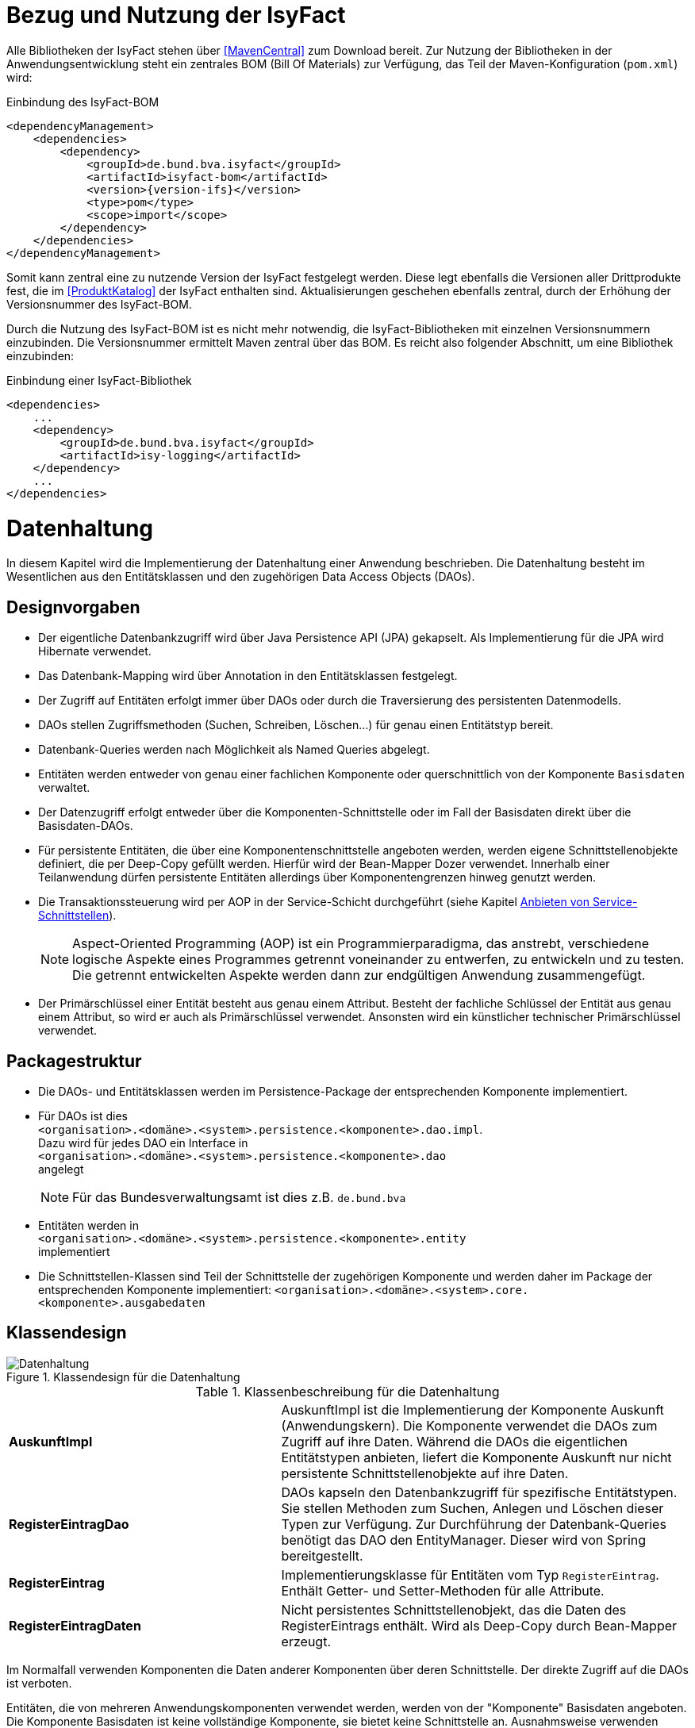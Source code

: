 [[bezug-isyfact]]
= Bezug und Nutzung der IsyFact

Alle Bibliotheken der IsyFact stehen über <<MavenCentral>> zum Download bereit.
Zur Nutzung der Bibliotheken in der Anwendungsentwicklung steht ein zentrales BOM (Bill Of Materials) zur Verfügung, das Teil der Maven-Konfiguration (`pom.xml`) wird:

:desc-listing-if-bom: Einbindung des IsyFact-BOM
[id="listing-if-bom",reftext="{listing-caption} {counter:listings}"]
.{desc-listing-if-bom}
[source,xml,subs="verbatim,attributes"]
----
<dependencyManagement>
    <dependencies>
        <dependency>
            <groupId>de.bund.bva.isyfact</groupId>
            <artifactId>isyfact-bom</artifactId>
            <version>{version-ifs}</version>
            <type>pom</type>
            <scope>import</scope>
        </dependency>
    </dependencies>
</dependencyManagement>
----

Somit kann zentral eine zu nutzende Version der IsyFact festgelegt werden.
Diese legt ebenfalls die Versionen aller Drittprodukte fest, die im <<ProduktKatalog>> der IsyFact enthalten sind.
Aktualisierungen geschehen ebenfalls zentral, durch der Erhöhung der Versionsnummer des IsyFact-BOM.

Durch die Nutzung des IsyFact-BOM ist es nicht mehr notwendig, die IsyFact-Bibliotheken mit einzelnen Versionsnummern einzubinden.
Die Versionsnummer ermittelt Maven zentral über das BOM.
Es reicht also folgender Abschnitt, um eine Bibliothek einzubinden:

:desc-listing-if-bib: Einbindung einer IsyFact-Bibliothek
[id="listing-if-bib",reftext="{listing-caption} {counter:listings}"]
.{desc-listing-if-bib}
[source,xml]
----
<dependencies>
    ...
    <dependency>
        <groupId>de.bund.bva.isyfact</groupId>
        <artifactId>isy-logging</artifactId>
    </dependency>
    ...
</dependencies>
----


[[datenhaltung]]
= Datenhaltung

In diesem Kapitel wird die Implementierung der Datenhaltung einer Anwendung beschrieben.
Die Datenhaltung besteht im Wesentlichen aus den Entitätsklassen und den zugehörigen Data Access Objects (DAOs).

[[designvorgaben]]
== Designvorgaben

* Der eigentliche Datenbankzugriff wird über Java Persistence API (JPA) gekapselt.
Als Implementierung für die JPA wird Hibernate verwendet.
* Das Datenbank-Mapping wird über Annotation in den Entitätsklassen festgelegt.
* Der Zugriff auf Entitäten erfolgt immer über DAOs oder durch die Traversierung des persistenten Datenmodells.
* DAOs stellen Zugriffsmethoden (Suchen, Schreiben, Löschen...) für genau einen Entitätstyp bereit.
* Datenbank-Queries werden nach Möglichkeit als Named Queries abgelegt.
* Entitäten werden entweder von genau einer fachlichen Komponente oder querschnittlich von der Komponente `Basisdaten` verwaltet.
* Der Datenzugriff erfolgt entweder über die Komponenten-Schnittstelle oder im Fall der Basisdaten direkt über die Basisdaten-DAOs.
* Für persistente Entitäten, die über eine Komponentenschnittstelle angeboten werden, werden eigene Schnittstellenobjekte definiert, die
per Deep-Copy gefüllt werden. Hierfür wird der Bean-Mapper Dozer verwendet.
Innerhalb einer Teilanwendung dürfen persistente Entitäten allerdings über Komponentengrenzen hinweg genutzt werden.
* Die Transaktionssteuerung wird per AOP in der Service-Schicht durchgeführt (siehe Kapitel <<anbieten-von-service-schnittstellen>>).
+
NOTE: Aspect-Oriented Programming (AOP) ist ein Programmierparadigma, das anstrebt, verschiedene logische Aspekte eines Programmes getrennt voneinander zu entwerfen, zu
entwickeln und zu testen. Die getrennt entwickelten Aspekte werden dann zur endgültigen Anwendung zusammengefügt.
* Der Primärschlüssel einer Entität besteht aus genau einem Attribut.
Besteht der fachliche Schlüssel der Entität aus genau einem Attribut, so wird er auch als Primärschlüssel verwendet.
Ansonsten wird ein künstlicher technischer Primärschlüssel verwendet.

[[packagestruktur]]
== Packagestruktur

* Die DAOs- und Entitätsklassen werden im Persistence-Package der entsprechenden Komponente implementiert.
* Für DAOs ist dies +
`<organisation>.<domäne>.<system>.persistence.<komponente>.dao.impl`. +
Dazu wird für jedes DAO ein Interface in +
 `<organisation>.<domäne>.<system>.persistence.<komponente>.dao` +
 angelegt
+
NOTE: Für das Bundesverwaltungsamt ist dies z.B. `de.bund.bva`

* Entitäten werden in +
`<organisation>.<domäne>.<system>.persistence.<komponente>.entity` +
implementiert
* Die Schnittstellen-Klassen sind Teil der Schnittstelle der zugehörigen Komponente und werden daher im Package der entsprechenden
Komponente implementiert: `<organisation>.<domäne>.<system>.core.<komponente>.ausgabedaten`

[[klassendesign]]
== Klassendesign

:desc-image-Datenhaltung: Klassendesign für die Datenhaltung
[id="image-Datenhaltung",reftext="{figure-caption} {counter:figures}"]
.{desc-image-Datenhaltung}
image::Datenhaltung.png[align="center"]


:desc-table-Datenhaltung: Klassenbeschreibung für die Datenhaltung
[id="table-Datenhaltung",reftext="{table-caption} {counter:tables}"]
.{desc-table-Datenhaltung}
[cols="2,3"]
|====
|*AuskunftImpl* |AuskunftImpl ist die Implementierung der Komponente Auskunft (Anwendungskern). Die Komponente verwendet die DAOs zum  Zugriff auf ihre Daten.
Während die DAOs die eigentlichen Entitätstypen anbieten, liefert die Komponente Auskunft nur nicht persistente Schnittstellenobjekte auf ihre Daten.
|*RegisterEintragDao* |DAOs kapseln den Datenbankzugriff für spezifische Entitätstypen.
Sie stellen Methoden zum Suchen, Anlegen und Löschen dieser Typen zur Verfügung.
Zur Durchführung der Datenbank-Queries benötigt das DAO den EntityManager.
Dieser wird von Spring bereitgestellt.
|*RegisterEintrag* |Implementierungsklasse für Entitäten vom Typ `RegisterEintrag`. Enthält Getter- und Setter-Methoden für alle Attribute.
|*RegisterEintragDaten* |Nicht persistentes Schnittstellenobjekt, das die Daten des RegisterEintrags enthält.
Wird als Deep-Copy durch Bean-Mapper erzeugt.
|====

Im Normalfall verwenden Komponenten die Daten anderer Komponenten über deren Schnittstelle.
Der direkte Zugriff auf die DAOs ist verboten.

Entitäten, die von mehreren Anwendungskomponenten verwendet werden, werden von der "Komponente" Basisdaten angeboten.
Die Komponente Basisdaten ist keine vollständige Komponente, sie bietet keine Schnittstelle an.
Ausnahmsweise verwenden Komponenten stattdessen direkt die zugehörigen DAOs der Basisdaten.
Dieser Fall ist auch in <<image-Datenhaltung>> dargestellt.
Weitere Details können <<IsyFactReferenzarchitektur>> entnommen werden.

[[realisierung]]
== Realisierung

Zur Realisierung der Datenhaltung müssen folgende Aktivitäten durchgeführt werden.

[[anlegen-des-datenbankschemas]]
=== Anlegen des Datenbankschemas

Das Datenbankschema muss angelegt werden.
Dazu werden die benötigten DDL-Anweisungen, wie im <<DetailkonzeptKomponenteDatenzugriff>> beschrieben, in einem Verzeichnis abgelegt.
Die <<Vorlageanwendung>> enthält diese Anweisungen im Verzeichnis `src/main/skripte/sql/terminfindung`.

Das initiale Datenmodell kann über das Tool hbm2ddl erzeugt werden.
Dieses muss anschließend noch bearbeitet werden.

NOTE: hbm2ddl ist Teil der Hibernate Tools und gehört zum Umfang der Standard-Hibernate Bibliothek.
Nutzungsdokumentation unter:
http://docs.jboss.org/hibernate/core/3.2/reference/en/html/toolsetguide.html%23toolsetguide-s1-5[http://docs.jboss.org/hibernate/core/3.2/reference/en/html/toolsetguide.html#toolsetguide-s1-5]

[[einbinden-der-bibliotheken]]
=== Einbinden der Bibliotheken

Die benötigten Bibliotheken müssen als Abhängigkeiten in die Maven-Konfiguration (`pom.xml`) aufgenommen werden:

:desc-listing-bib-datenhaltung: Einbindung der Bibliotheken für das Anbieten einer Datenhaltung
[id="listing-bib-datenhaltung",reftext="{listing-caption} {counter:listings}"]
.{desc-listing-bib-datenhaltung}
[source,xml]
----
<dependencies>
    ...
    <dependency>
        <groupId>de.bund.bva.isyfact</groupId>
        <artifactId>isy-persistence</artifactId>
    </dependency>
    ...
</dependencies>
----

Eine passende Beispielkonfiguration findet sich in der Maven-Konfiguration der <<Vorlageanwendung>>.

[[implementierung-der-entitätsklassen-und-daos]]
=== Implementierung der Entitätsklassen und DAOs

Die DAOs, Entitäts-Klassen und Schnittstellen-Klassen müssen implementiert werden.
In den Entitätsklassen müssen die Mapping-Informationen für JPA als Annotations eingetragen werden.

Die Named Queries für die DAOs werden in der Konfigurationsdatei `NamedQueries.hbm.xml` (siehe nächstes Kapitel) abgelegt.
Die DAOs verwenden einen Schlüssel zur Identifikation einer Query.
Für jeden Schlüssel wird eine Konstante in einer Konstantenklasse (z.B. `DatenbankKonstanten`) angelegt.

[[anlegen-der-konfigurationsdateien]]
=== Anlegen der Konfigurationsdateien

Die in <<table-DatenhaltungCFG>> genannten Konfigurationsdateien müssen angelegt werden.
Details dazu können <<DetailkonzeptKomponenteDatenzugriff>> entnommen werden.
Entsprechende Beispieldateien finden sich in der <<Vorlageanwendung>>.

:desc-table-DatenhaltungCFG: Konfigurationsdateien für die Datenhaltung
[id="table-DatenhaltungCFG",reftext="{table-caption} {counter:tables}"]
.{desc-table-DatenhaltungCFG}
[cols="3,2,1",options="header"]
|====
|Pfad |Datei |Beschreibung
|`src/main/resources/config` | `jpa.properties` |Konfiguration der Datenbank-Verbindung
|`src/main/resources/spring/persistence` | `dao.xml` |Spring Konfiguration für JPA
|`src/main/resources` | `Named-Queries.hbm.xml` |Named Queries für DAOs
|`src/main/resources/META-INF` | `persistence.xml` |JPA-Konfiguration
|====

[[implementierung-von-schnittstellen-klassen]]
=== Implementierung von Schnittstellen-Klassen

Schnittstellen-Klassen dienen als eine nur Lese-Sicht auf persistente Entitäten.
Dieses wird benötigt, wenn Komponenten persistente Entitäten über ihre Schnittstelle herausgeben, um zu verhindern, dass andere Komponenten diese Daten ändern.

Schnittstellen-Klassen enthalten alle Attribute, die auch ihre persistenten Gegenstücke besitzen.
Zusätzlich besitzen sie Getter-/Settermethoden für alle Attribute.

Die Schnittstellen-Objekte werden per Deep-Copy mittels des Bean-Mappers Dozer erzeugt und dem Aufrufer außerhalb der Teilanwendung zurückgeliefert.
So stehen dem Aufrufer alle Informationen zur Verfügung, es ist ihm aber nicht möglich, Änderungen zu persistieren.
Damit ist die Datenhoheit der Komponente gewahrt.

Im Folgenden ist ein beispielhaftes Mapping zu sehen:

:desc-listing-beanmapper: Beispielhaftes Bean-Mapping
[id="listing-beanmapper",reftext="{listing-caption} {counter:listings}"]
.{desc-listing-beanmapper}
[source,java]
----
/** Dozer Bean-Mapper. */
protected Mapper mapper;
// Entität mappen
RegisterEintragDaten daten = mapper.map(registerEintrag, RegisterEintragDaten.class);
----

[[fachkomponenten-der-anwendung]]
= Fachkomponenten der Anwendung

In diesem Kapitel wird die Realisierung von Fachkomponenten beschrieben.

[[designvorgaben-1]]
== Designvorgaben

* Alle Komponenten definieren ihre Schnittstelle über ein Java-Interface.
Eine Ausnahme bildet die Komponente Basisdaten.
Diese Komponente verwaltet gemeinsam genutzte Daten und bietet keine eigene Schnittstelle an.
Der Zugriff erfolgt hier direkt über die DAOs (siehe Kapitel <<klassendesign>>).
* Komponenten bieten an ihrer Schnittstelle eine Nur-Lese-Sicht auf ihre Daten an.
Für jeden Entitätstyp wird eine nicht-persistente Schnittstellenklasse erstellt.
Das Komponenten Interface wird von einer Java-Klasse implementiert.
Diese Klasse kann die Anwendungsfälle im einfachen Fall direkt implementieren oder an Anwendungsfall-Klassen delegieren.
* Die interne Strukturierung von Komponenten ist nicht im Detail vorgeben.
Für fachliche Komponenten wird eine Basisimplementierung in <<IsyFactReferenzarchitektur>> beschrieben.

[[klassendesign-1]]
== Klassendesign

:desc-image-Fachliche_Komponente:  Klassendesign für Fachkomponenten
[id="image-Fachliche_Komponente",reftext="{figure-caption} {counter:figures}"]
.{desc-image-Fachliche_Komponente}
image::Fachliche_Komponente.png[align="center"]

:desc-table-Datenhaltung1: Klassenbeschreibung für Komponenten Datenhaltung
[id="table-Datenhaltung1",reftext="{table-caption} {counter:tables}"]
.{desc-table-Datenhaltung1}
[cols="2,3"]
|====
|*Auskunft*
a| Interfaces zur Definitionen der Schnittstelle der Komponente "Auskunft". +
Zu beachten ist, dass über die Schnittstelle keine Entitäten der Komponente herausgegeben werden.
Es darf immer nur eine Nur-Lese-Sicht (nicht-persistente Schnittstellen-Objekte) herausgegeben werden. +
Die Umwandlung der internen (`RegisterEintrag`) auf die externe Sicht erfolgt per Bean-Mapper Dozer.
|*AuskunftImpl* |Implementierung der Komponente `Auskunft`. Diese Klasse wird als Spring-Bean konfiguriert.
Weitere benötigte Komponenten (Spring-Beans) werden dieser Komponente per Spring-Dependency-Injection bekannt gemacht.
Alle weiteren Klassen der Komponente, z.B. AWF-Klassen werden in der `AuskunftImpl` "normal" instanziiert, und die benötigten Referenzen übergeben.
|*AwfLeseGesamtBestand* |Beispielklasse zur Implementierung eines Anwendungsfalls.
Diese Klassen werden explizit instanziiert, also nicht als Spring-Bean konfiguriert.
Falls ein Anwendungsfall weitere Komponenten (Konfiguration, Regelwerk) etc. benötigt, werden diese durch die instanziierende Impl-Klasse übergeben.
|*RegisterEintrag* |Persistente Entität für Register-Einträge.
|*RegisterEintragDaten* |Nur-Lese-Sicht auf Register-Einträge (siehe Kapitel <<implementierung-von-schnittstellen-klassen>>).
|====

[[package-struktur]]
== Package-Struktur

* Die Realisierung der Komponenten-Schnittstelle erfolgt im Package +
  `<organisation>.<domäne>.<system>.core.<komponente>`
+
NOTE: Für das Bundesverwaltungsamt ist dies z.B. `de.bund.bva`
+
* Die Realisierung der Komponenten-Implementierung erfolgt im Package +
  `<organisation>.<domäne>.<system>.core.<komponente>.impl.*`
* Die nicht-persistenten Schnittstellen-Klassen werden im Package +
  `<organisation>.<domäne>.<system>.core.<komponente>.ausgabedaten.*` +
  implementiert.

[[realisierung-1]]
== Realisierung

* Die Implementierungsklassen und Interfaces der Komponente werden implementiert.
* Die Komponente wird als Spring-Bean in der Spring-Konfiguration `src/main/resources/resources/spring/komponenten.xml` konfiguriert.
* Je nach Bedarf wird die Komponente anderen Komponenten per Dependency-Injection bekannt gemacht.

[[anwendungsnutzung]]
= Anwendungsnutzung

In diesem Kapitel wird die Realisierung von verschiedenen, technischen Zugangswegen zum Anwendungskern beschrieben, mit Ausnahme des GUI-Zugangs.
Das Thema umfasst das Anbieten von internen Service-Schnittstellen per HttpInvoker, das Nutzen derselben und die Nutzung des Anwendungskerns im
Rahmen der Batch-Verarbeitung.

:desc-image-RAIT:  Referenzarchitektur eines IT-Systems
[id="image-RAIT",reftext="{figure-caption} {counter:figures}"]
.{desc-image-RAIT}
image::RAIT.png[align="center"]

[[anbieten-von-service-schnittstellen]]
== Anbieten von Service-Schnittstellen

Dieser Abschnitt beschreibt die Realisierung von HttpInvoker-Schnittstellen (siehe <<Spring>>).
HttpInvoker-Schnittstellen sind interne Service-Schnittstellen, die innerhalb der Anwendungslandschaft durch andere Anwendungen genutzt werden dürfen.
Extern verfügbare Services sind durch WebService-Schnittstellen anzubieten, über einen ServiceGateway.

[[designvorgaben-2]]
=== Designvorgaben

* Interne Services werden per Spring-HttpInvoker angeboten.
* Es werden keine Komponenten des Anwendungskern extern verfügbar gemacht: Es wird stets eine eigene Service-Schicht implementiert.
Dazu gehört auch die Definition einer Service-Schnittstelle als Java-Interface (RemoteBean).
* Jede Service-Methode erhält einen zusätzlichen Parameter `AufrufKontext`. Im Aufrufkontext werden Informationen zum Aufrufer
(Name, Behördenkennzeichen, Rollen…) übermittelt.
Die Implementierungen verschiedener Aufrufkontext-Transportobjekte sind in der Bibliothek "isy-serviceapi-sst" enthalten.
* Die Implementierung der Service-Schnittstelle wird in eine Exception-Fassade und die eigentliche Service-Implementierung aufgeteilt.
* In der Service-Schnittstelle werden nur Transport-Exceptions und Transportobjekte verwendet.
Die Umwandlung der internen Exceptions und Entitäten auf Transport-Exceptions und -Objekte erfolgt in der Service-Schicht.
* Listen von Objekten in Ein- und Ausgabeparametern werden als Arrays übertragen.
Andere `Collection`-Typen sind nicht erlaubt.
* Beim Kompilieren der Schnittstellenprojekte muss auf die Java-Version geachtet werden.
Die Java-Version darf nicht neuer sein, als diejenige des Nutzers.
Ggf.
muss die Schnittstelle auf eine ältere Version kompiliert werden.

[[package-struktur-1]]
=== Package-Struktur

* Schnittstellen werden versioniert.
Die Versionsnummer wird dreistellig im Package-Namen der Serviceschnittstelle angegeben.
Beispiel: Die Version 1.0.0 der Schnittstelle der Komponente Meldung der Anwendung Vorlage-Register, wird in den folgenden
Packages implementiert: +
`de.bund.bva.cd.registercd.service.httpinvoker.v1_0_0.*`
* Interfaces, Transport-Exceptions und Transportobjekte werden im Package +
`<organisation>.<domäne>.<system>.service.httpinvoker.vX_Y_Z` +
implementiert
+
NOTE: Das sind genau die Inhalte, die im eigenen Projekt `<system>-httpinvoker-sst` implementiert werden.
+
* Die Implementierung der Service-Schnittstelle erfolgt im Package +
  `<organisation>.<domäne>.<system>.service.httpinvoker.vX_Y_Z.impl`.

[[klassendesign-2]]
=== Klassendesign

:desc-image-KDServiceSS: Klassendesign für HttpInvoker-Service-Schnittstellen
[id="image-KDServiceSS",reftext="{figure-caption} {counter:figures}"]
.{desc-image-KDServiceSS}
image::KDServiceSS.png[align="center"]

:desc-table-KDServiceSS: Klassenbeschreibung für Service-Schnittstellen
[id="table-KDServiceSS",reftext="{table-caption} {counter:tables}"]
.{desc-table-KDServiceSS}
[cols="1,2"]
|====
|*AuskunftRemoteBean* a|
Externes Interface für den Zugriff auf die Auskunft-Komponente per HttpInvoker.
Bei Nutzung einer Service-Schnittstelle generiert Spring auf Basis dieses Interfaces einen Proxy für den Remote-Zugriff. +
Die Methoden dieser Komponente verwenden ausschließlich Transportobjekte und -Exceptions. +
Die Überwachung der Service-Aufrufe (siehe Kapitel <<überwachung>>) wird als Aspekt der RemoteBean konfiguriert.
|*AuskunftToException* |Transport-Exception der Auskunft.
Jede Komponente darf ausschließlich Transport-Exceptions an ihrer Service-Schnittstelle werfen.
Details sind in <<KonzeptFehlerbehandlung>> nachzulesen.
|*AufrufKontextTo* |`AufrufKontext` der Service-Utilities mit den Informationen zum Aufrufer (Name, Passwort, Rollen…).
|*RegisterEintragTo* |Transportobjekt für Register-Eintrag-Entitäten.
|*AuskunftExceptionFassade* a|
Die Klasse `AuskunftExceptionFassade` implementiert das `AuskunftRemoteBean`-Interface.
Die Exception-Fassade erhält damit alle Aufrufe der Auskunft-Service-Schnittstelle.
Diese werden an die Auskunft-Service-Implementierung (`AuskunftServiceImpl`) delegiert.
Die Aufgabe der Exception-Fassaden ist das Exception-Handling und -Mapping durchzuführen. +
Wichtig ist, einen Catch-Throwable-Block um den Aufruf der `AuskunftService`-Implementierung zu machen, um sicherzustellen, dass alle auftretenden Fehler gefangen werden.
Die Implementierung der Fehlerbehandlung wird im Detail in <<KonzeptFehlerbehandlung>> beschrieben. +
In der Exception-Fassade muss die Correlation-ID aus dem AufrufKontext in den Logging-Kontext gesetzt werden (siehe Kapitel <<logging>>).
|*AuskunftService* |Internes Interface für den Auskunft-Service.
Diese Schnittstelle verwendet Transportobjekte aber noch die internen Exceptions.
Diese werden erst von der Exception-Fassade auf die eigentlichen Exceptions der AuskunftRemoteBean umgewandelt.
|*AuskunftServiceImpl* a|
Implementierung des `AuskunftService`.
In Service-Implementierung müssen die folgenden Aktivitäten durchgeführt werden:

* Berechtigungsprüfung
* Mappen der eingehenden Daten
* Aufrufen des Anwendungskerns (Auskunft)
* Mappen der ausgehenden Daten

Das Mappen der Daten wird mit Dozer durchgeführt.

NOTE: Dozer: Generischer Java-Bean zu Java-Bean Mapper (http://dozer.sourceforge.net)

Dies geschieht automatisiert, ohne dass man Mapping-Informationen hinterlegen muss.
Grund hierfür ist die strukturelle Gleichheit der Objekte des Anwendungskerns und der Service-Schicht.
Dadurch ist Dozer in der Lage diese Objekte generisch zu übersetzen.

In den Service-Implementierungen wird außerdem die Transaktionssteuerung durchgeführt.
Diese wird per Spring-AOP über Annotations konfiguriert (siehe Kapitel <<datenhaltung>>).
|====

[[realisierung-2]]
=== Realisierung

Zur Realisierung einer Service-Schnittstelle müssen einige Aktivitäten ausgeführt werden.
Diese werden im Folgenden beschrieben.

[[anlegen-des-schnittstellen-projekts]]
==== Anlegen des Schnittstellen Projekts

Das neue Projekt `<system>-httpinvoker-sst` muss angelegt werden.
Dazu wird eine neue `pom.xml` angelegt.
Wichtig ist, dass darin die Compiler-Version so festgelegt wird, wie es im Dokument <<ProduktKatalog>> vorgegeben ist.

Das Projekt muss ein Jar erzeugen, das von anderen Systemen zur Nutzung der Service-Schnittstelle benötigt wird.
In der Pom-Datei muss konfiguriert werden, dass das Jar in das Verzeichnis `repository-deploy` (Deployment-Repository) deployt wird.
Ein Beispiel dafür findet sich in <<Vorlageanwendung>>.

Das Schnittstellen-Projekt erhält dieselbe Group-ID wie das eigentliche Anwendungsprojekt.
Die Artifact-ID ist `<system>-httpinvoker-sst`.

[[realisierung-der-externen-service-schnittstelle]]
==== Realisierung der „externen“ Service-Schnittstelle

Das RemoteBean-Interface, die Transportobjekte und -Exceptions müssen im Schnittstellen-Projekt angelegt werden.

[[realisierung-der-service-implementierung]]
==== Realisierung der Service-Implementierung

Im Projekt der eigentlichen Anwendung müssen die Exception-Fassade, das Service-Interface (z.B. `AuskunftService`) und die Implementierung dieses Interfaces angelegt werden.

Im Rahmen der Implementierung muss ggf.
das Dozer-Mapping für die Transformation der Transport- auf die Entitätsobjekte angelegt werden.
Dozer wird als Spring-Bean in der Datei `src/main/resources/resources/spring/querschnitt.xml` konfiguriert.
Dabei werden die zuvor angelegten Mapping-Dateien in Dozer konfiguriert.

In derselben Konfigurationsdatei werden die Exception-Fassade und die Service-Implementierung als Spring-Beans konfiguriert.
Die Exception-Fassade erhält eine Referenz auf die Service-Implementierung per Dependency-Injection.
Genauso erhält die Service-Implementierung eine Referenz auf Dozer per Dependency-Injection.

In der Datei `src/main/resources/resources/spring/remoting-servlet.xml` wird die HttpInvoker-Konfiguration der Service-Schnittstelle durchgeführt.
Dazu werden das Remote-Bean-Interface und die zugehörige Implementierung in Form der Exception-Fassade konfiguriert.

In der Datei `src/main/webapp/WEB-INF/web.xml` muss das Dispatcher-Servlet (`org.springframework.web.servlet.DispatcherServlet`) eingebunden werden.
Als Parameter wird die zuvor angelegte Konfiguration "remoting-servlet.xml" übergeben.

Für jede Service-Schnittstelle wird ein Servlet-Mapping auf dieses Servlet konfiguriert.

Vor der Exception-Fassade wird mit Hilfe der Annotation `@StelltLoggingKontextBereit` die mit dem Aufrufkontext mitkommende Correlation-Id für das Logging registriert.

An den Methoden der Service-Implementierung werden die Annotationen `@StelltAufrufKontextBereit` und `@Gesichert` gemäß <<NutzungsvorgabenSicherheit>> verwendet, um den Zugriff auf
die Service-Methode zu autorisieren.

Beispiele dafür finden sich in <<Vorlageanwendung>>.

[[konfigurieren-der-service-schnittstelle]]
==== Konfigurieren der Service-Schnittstelle

Die angebotenen RemoteBeans (Service-Interfaces) werden in der Spring-Konfiguration `/src/main/resources/resources/spring/remoting-servlet.xml` eingetragen.
Der HttpInvoker-Service wird hier als Spring-Bean konfiguriert.
Der Bean-Name ist für die URL, unter welcher der Service erreichbar sein wird, wichtig.

In die `web.xml` der Anwendung muss ein Servlet-Mapping für die URL des Services festgelegt werden.
Alle Mappings zeigen dabei auf dasselbe HttpInvoker-Dispatcher-Servlet.
Dieses delegiert den Aufruf dann an die zuvor konfigurierte Spring-Bean.
Das Dispatching erfolgt an Hand der URL bzw.
des Bean-Namens.

[[einbinden-der-benötigten-bibliotheken]]
==== Einbinden der benötigten Bibliotheken

[[bibliotheken-für-das-service-schnittstellen-projekt]]
===== Bibliotheken für das Service-Schnittstellen-Projekt

Das Projekt der Service-Schnittstelle benötigt die in <<listing-bib-sst>> aufgelisteten Bibliotheken:

:desc-listing-bib-sst: Einbindung der Bibliotheken für das Service-Schnittstellen-Projekt
[id="listing-bib-sst",reftext="{listing-caption} {counter:listings}"]
.{desc-listing-bib-sst}
[source,xml]
----
<dependencies>
    ...
    <dependency>
        <groupId>de.bund.bva.isyfact</groupId>
        <artifactId>isy-exception-sst</artifactId>
    </dependency>
    <dependency>
        <groupId>de.bund.bva.isyfact</groupId>
        <artifactId>isy-serviceapi-sst</artifactId>
    </dependency>
    ...
</dependencies>
----

[[bibliotheken-für-die-implementierung-der-service-schnittstelle]]
===== Bibliotheken für die Implementierung der Service-Schnittstelle

In die Build-Konfiguration des Hauptprojekts des Anwendungssystems müssen folgende Bibliotheken aufgenommen werden:

:desc-listing-bib-sst-core: Einbindung der Bibliotheken für das Anbieten von Service-Schnittstellen
[id="listing-bib-sst-core",reftext="{listing-caption} {counter:listings}"]
.{desc-listing-bib-sst-core}
[source,xml]
----
<dependencies>
    ...
    <dependency>
        <groupId>{organisation}.{domäne}.{system}</groupId>
        <artifactId>{systemname}-httpinvoker-sst</artifactId>
    </dependency>
    <dependency>
        <groupId>de.bund.bva.isyfact</groupId>
        <artifactId>isy-exception-core</artifactId>
    </dependency>
    <dependency>
        <groupId>de.bund.bva.isyfact</groupId>
        <artifactId>isy-serviceapi-core</artifactId>
    </dependency>
    <dependency>
        <groupId>org.springframework</groupId>
        <artifactId>spring-web</artifactId>
    </dependency>
    <dependency>
        <groupId>org.springframework</groupId>
        <artifactId>spring-webmvc</artifactId>
    </dependency>
    <dependency>
        <groupId>org.springframework</groupId>
        <artifactId>spring-aop</artifactId>
    </dependency>
    <dependency>
        <groupId>org.springframework</groupId>
        <artifactId>spring-aspects</artifactId>
    </dependency>
    <dependency>
        <groupId>net.sf.dozer</groupId>
        <artifactId>dozer</artifactId>
    </dependency>
    ...
</dependencies>
----

[NOTE]
====
`{systemname}-httpinvoker-sst` fügt das Schnittstellen-Projekt als Abhängigkeit hinzu.
====

[[nutzen-von-service-schnittstellen]]
== Nutzen von Service-Schnittstellen

Dieser Abschnitt beschreibt, wie Service-Schnittstellen genutzt, d.h. aufgerufen werden können.

[[designvorgaben-3]]
=== Designvorgaben

Die genutzte Schnittstelle soll vom eigenen Anwendungskern entkoppelt werden.
D.h. im eigenen Anwendungskern werden keine Exceptions oder Transportobjekte der genutzten Schnittstelle verwendet.
Dazu wird ein Wrapper um die Schnittstelle implementiert.

[[klassendesign-3]]
=== Klassendesign

:desc-image-implClntAd: Beispiel für die Implementierung eines Client-Adapters
[id="image-implClntAd",reftext="{figure-caption} {counter:figures}"]
.{desc-image-implClntAd}
image::implClntAd.png[align="center"]

Zum Zugriff auf den Service wird im Normalfall ein Adapter im Client implementiert (`AuskunftAdapter`). Dieser Adapter entkoppelt den Anwendungskern des Clients vom Service.

Im Adapter wird im Wesentlichen eine Wrapper-Klasse (`AuskunftWrapper`) implementiert.
Diese führt das Mapping der Exceptions und der Daten durch.
Der Adapter implementiert im Beispiel ein eigenes `Auskunft`-Interface für die Nutzung durch die Client-Anwendung.

Für die Remote Zugriffe wird der `HttpInvokerProxy` benutzt.
Dieser wird automatisch von Spring erzeugt.
Er bietet das RemoteBean-Interface auf Client-Seite an und sorgt dafür, dass Aufrufe per HttpInvoker an den Service weitergereicht werden.

[[realisierung-3]]
=== Realisierung

[[einbinden-der-schnittstellen-bibliothek]]
==== Einbinden der Schnittstellen-Bibliothek

Zur Realisierung wird die Bibliothek mit der zu nutzenden Service-Schnittstelle benötigt.
Dieses befindet sich im Deployment-Repository der zu nutzenden Anwendung.
Das Jar wird in das eigene Projekt-Repository kopiert und via Maven eingebunden.

Zusätzlich müssen die HttpInvoker-Bibliotheken von Spring eingebunden werden.
Eine vollständige Liste zeigt <<listing-bib-sst-nutzung>>.

:desc-listing-bib-sst-nutzung: Einbindung der Bibliotheken zur Nutzung von Service-Schnittstellen
[id="listing-bib-sst-nutzung",reftext="{listing-caption} {counter:listings}"]
.{desc-listing-bib-sst-nutzung}
[source,xml]
----
<dependencies>
    ...
    <dependency>
        <groupId>{organisation}.{domäne}.{system}</groupId>
        <artifactId>{systemname}-httpinvoker-sst</artifactId>
    </dependency>
    <dependency>
        <groupId>de.bund.bva.isyfact</groupId>
        <artifactId>isy-serviceapi-core</artifactId>
    </dependency>
    <dependency>
        <groupId>org.springframework</groupId>
        <artifactId>spring-web</artifactId>
    </dependency>
    <dependency>
        <groupId>org.springframework</groupId>
        <artifactId>spring-aop</artifactId>
    </dependency>
    <dependency>
        <groupId>org.springframework</groupId>
        <artifactId>spring-aspects</artifactId>
    </dependency>
    ...
</dependencies>
----

[NOTE]
====
`{systemname}-httpinvoker-sst` fügt das Schnittstellen-Projekt der zu nutzenden Schnittstelle als Abhängigkeit hinzu.
====

[[durchführen-der-konfiguration]]
==== Durchführen der Konfiguration

Spring erzeugt anhand des Service-Interfaces HttpInvoker-Proxies, die den eigentlichen HttpInvoker-Aufruf durchführen.
Diese Proxies werden als Spring-Bean konfiguriert:

:desc-listing-proxconf: Proxy-Konfiguration
[id="listing-proxconf",reftext="{listing-caption} {counter:listings}"]
.{desc-listing-proxconf}
[source,xml]
----
<bean id="xxxRemoteBean"
class="org.springframework.remoting.httpinvoker.HttpInvokerProxyFactoryBean">
<property name="serviceUrl" value="${service.xxx.url}"/>
<property name="serviceInterface" value="<organisation>.<domäne>.<system>.….xxxRemoteBean"/>
</bean>
----

Auf der Bean können alle Methoden des Interfaces `serviceInterface` aufgerufen werden, der Aufruf erfolgt dann automatisch
per HttpInvoker gegen das in `serviceUrl` konfigurierte Ziel-System.

NOTE: Die URL wird als betriebliche Konfiguration in eine Property-Datei ausgelagert und durch den PropertyPlacerHolder von Spring ersetzt.

[[erweiterung-um-die-aufrufwiederholung-mittels-service-utilities]]
==== Erweiterung um die Aufrufwiederholung mittels Service Utilities

Die in diesem Kapitel aufgeführte Konfiguration eines aufzurufenden Dienstes kann durch die Verwendung einer Aufruf-Wiederholungsimplementierung
erweitert werden, so dass Aufrufe bei Timeouts wiederholt werden.
Dies ist nur notwendig, sofern eine Aufrufwiederholung eine Anforderung an die Anwendung ist.
Für die Aufruf-Wiederholung ist lediglich die Spring-Konfiguration des Proxies anzupassen:

:desc-listing-KDmSAWied: Konfiguration der Service-API mit Aufruf-Wiederholungen
[id="listing-KDmSAWied",reftext="{listing-caption} {counter:listings}"]
.{desc-listing-KDmSAWied}
[source,xml]
----
<bean id="xxxRemoteBean" class="org.springframework.remoting.httpinvoker.HttpInvokerProxyFactoryBean">
<property name="serviceInterface" value="<organisation>.<domäne>.<system>.….xxxRemoteBean" />
<property name="serviceUrl" value="${service.xxx.url}" />

<property name="httpInvokerRequestExecutor" ref="xxxRequestExecutor"/>
</bean>
<bean id="xxxRequestExecutor"
class="de.bund.bva.pliscommon.serviceapi.core.httpinvoker.TimeoutWiederholungHttpInvokerRequestExecutor">
<property name="anzahlWiederholungen" value="${xxx.service.wiederholungen}" />
<property name="timeout" value="$xxx.service.timeout}" />
</bean>
----

Auf der Bean (`xxxRequestExecutor`) sind die `anzahlWiederholungen` und der `timeout` konfiguriert.
Dieser `RequestExecutor` erweitert den Standard-`RequestExecutor` von Spring um die Möglichkeit Timeouts zu definieren und eine
konfigurierte Anzahl an Aufruf-Wiederholungen durchzuführen.
Dieser `RequestExecutor` ist der Spring-HttpInvokerProxyFactoryBean bekannt zu machen.
// Alle Unterschiede zur Konfiguration ohne die Verwendung der Service-API für Aufruf-Wiederholungen und Timeouts sind fett markiert im Code-Beispiel.

[[implementierung-des-wrappers]]
==== Implementierung des Wrappers

Zur Entkopplung des eigenen Anwendungskerns von der Schnittstelle wird ein Wrapper für die Schnittstelle implementiert.
Der Wrapper führt das Mapping der internen Datenobjekte auf die Transportobjekte durch.
Dieses kann bei Bedarf mit Dozer gemacht werden.

Zusätzlich führt der Wrapper das Exception-Handling durch.
Der Wrapper kann auftretende Exceptions in eigene Exceptions umwandeln (Exception-Chaining) oder explizit behandeln.

[[batch-verarbeitung]]
== Batch-Verarbeitung

In diesem Kapitel wird die Implementierung von Batches zu einer Anwendung beschrieben.

[[designvorgaben-4]]
=== Designvorgaben

* Die Batch-Verarbeitung verwendet den Anwendungskern der zugehörigen Anwendung.
Der Anwendungskern ist Teil des Batch-Deployments, d.h. der Code ist sowohl Teil der Server-Anwendung als auch der Batch-Anwendung in Bezug auf Deploymenteinheiten.
* Zur Realisierung der Batchlogik wird eine Batch-Ausführungs-Bean implementiert.
* Falls für die Verarbeitung im Batch eigene Fachlogik benötigt wird, ist diese trotzdem den entsprechenden Anwendungskomponenten der zugehörigen Fachanwendung hinzuzufügen.
* Im Rahmen der Initialisierung hat die Ausführungs-Bean unter anderem die Aufgabe, die Konsistenz und Korrektheit der Eingabedaten zu prüfen.
* Falls die zu verarbeitenden Sätze eines Batches das Ergebnis einer Datenbank-Query sind, ist in der Initialisierung die Query über eine Anwendungskomponente der zugehörigen Fachanwendung abzusetzen.
Diese Query soll die (fachlichen) Schlüssel von Entitäten, nicht Entitäten selbst auslesen.
* Die Batches sind möglichst robust zu konstruieren: Falls auf ein fachliches Problem in der Ausführungs-Bean reagiert werden kann, sollte dies getan werden.
* Batches erzeugen ein Ausführungsprotokoll.
Der Batchrahmen, die Steuerungsimplementierung, die jeden Batch und dessen Arbeitsschritte steuert, stellt die notwendige Implementierung bereit.
Die Ausführungs-Bean übermittelt dem Batchrahmen Status-Informationen für das Protokoll.
* Batches verwenden einen (konfigurierten) technischen Benutzer, um sich vor Start der fachlichen Verarbeitung am Access-Manager des Anwendungssystems oder der Anwendungslandschaft zu authentifizieren.
* Alle Batches zu einer Anwendung werden als eigenständige Deployment-Einheit ausgeliefert.

[[klassendesign-4]]
=== Klassendesign

:desc-image-KDBatch: Klassendesign eines Batches
[id="image-KDBatch",reftext="{figure-caption} {counter:figures}"]
.{desc-image-KDBatch}
image::KDBatch.png[align="center",width=80%,pdfwidth=80%]

<<image-KDBatch>> zeigt eine beispielhafte Implementierung eines Batches, der die Komponenten `Auskunft` und `Basisdaten` verwendet.

Im Normalfall erhält die Batch-Bean (`AuskunftBatch`) eine Referenz auf die Komponenten des Anwendungskerns per Spring-Dependency.
Für die Komponente Basisdaten erfolgt der Zugriff wie immer mittels statischer Aufrufe der DAOs.

Der Batchrahmen definiert das Interface `BatchAusfuehrungsBean`. Dieses dient der Steuerung des Batches durch den Batchrahmen.
Es muss von der Batch-Ausführungs-Bean implementiert werden.
Der Batchrahmen sorgt auch für die Initialisierung und Ausführung des Batches.

Der Batchrahmen übernimmt die Transaktionssteuerung.
Die Transaktionssteuerung im Batch sieht vor, mehrere Arbeitsschritte in einer Transaktion abzuwickeln.
Die Größe der Transaktion (Commit-Rate) wird über den Batchrahmen konfiguriert.

[[realisierung-4]]
=== Realisierung

[[einbinden-der-bibliothek]]
==== Einbinden der Bibliothek

Zur Realisierung von Batches muss die in <<listing-bib-batch>> aufgelistete Bibliothek eingebunden werden.

:desc-listing-bib-batch: Einbindung der Bibliotheken zur Realisierung von Batches
[id="listing-bib-batch",reftext="{listing-caption} {counter:listings}"]
.{desc-listing-bib-batch}
[source,xml]
----
<dependencies>
    ...
    <dependency>
        <groupId>de.bund.bva.isyfact</groupId>
        <artifactId>isy-batchrahmen</artifactId>
    </dependency>
    ...
</dependencies>
----

[[implementierung-der-batch-logik]]
==== Implementierung der Batch-Logik

Die Batch-Logik wird implementiert, in dem eine Batch-Bean im Package `<organisation>.<domäne>.<anwendung>.batch` implementiert wird.
Für die Realisierung ist es notwendig, dass die Batch-Bean das Interface `BatchAusfuehrungsBean` aus der Bibliothek `isy-batchrahmen` implementiert.

Der Batchrahmen ruft als erstes die Methode `initialisieren` auf.
Dabei werden alle zur Initialisierung benötigten Informationen übergeben.
Details dazu werden im JavaDoc der Methode beschrieben.

Der Parameter `BatchErgebnisProtokoll` enthält eine Referenz auf ein Protokollobjekt, welches der Batch verwendet, um Protokoll-Meldungen und Statistiken an den Batchrahmen zu übergeben.

[[konfiguration-des-batches-und-batchrahmens]]
==== Konfiguration des Batches und Batchrahmens

Für jeden Batch muss eine Property-Datei in `/src/main/resources/resources/batch` angelegt werden.
In dieser statischen Konfiguration werden unter anderem die Batch-ID und die Transaktionssteuerung konfiguriert.
Eine Beschreibung der Parameter ist in <<DetailkonzeptKomponenteBatch>> enthalten.

Die betriebliche Konfiguration des Batches ist identisch zu derjenigen der zugehörigen Anwendung.
Auch Parameter, die nur für den Batch benötigt werden, werden in die betriebliche Konfiguration der Fachanwendung aufgenommen.

[[spring-konfiguration-anlegen]]
==== Spring-Konfiguration anlegen

Für den Batchrahmen werden die in <<table-KonfBatchRahmen>> aufgelisteten Konfigurationsdateien benötigt.

:desc-table-KonfBatchRahmen: Spring Konfiguration für den Batchrahmen
[id="table-KonfBatchRahmen",reftext="{table-caption} {counter:tables}"]
.{desc-table-KonfBatchRahmen}
[cols="2m,1m,3",options="header"]
|====
|Pfad |Datei |Beschreibung
|src/main/resources/resources/batch/rahmen |Batchrahmen.xml |Hier werden die Spring-Beans des Batchrahmens definiert.
Zusätzlich muss für jeden existierenden Batch die Ausführungs-Bean als Spring-Bean definiert werden.
|====

Der Batch verwendet den Anwendungskern der eigentlichen Anwendung.
Dafür wird eine Spring-Konfiguration benötigt.
Als Basis können die Spring-Konfigurationen der Anwendung verwendet werden.
Diese werden anschließend wie in <<table-KonfBatchAWK>> beschrieben angepasst:


:desc-table-KonfBatchAWK: Spring Konfiguration für den Anwendungskern für Batches
[id="table-KonfBatchAWK",reftext="{table-caption} {counter:tables}"]
.{desc-table-KonfBatchAWK}
[cols="2,2,5",options="header"]
|====
|Pfad  |Datei    |Beschreibung
.4+|`src/main/resources/resources/batch/register`  |`jpa.xml`  |In der Bean `EntityManagerFactory` muss der
Parameter `PersistenceUnitName` so umkonfiguriert werden, dass die `PersitenceUnit` für den Batch (siehe `persistence.xml`) verwendet wird.
|`komponenten.xml`  |Bei der Bean `AufrufKontext` muss der Scope `request` entfernt werden. Alternativ
dazu kann über die Klasse `SimpleRequestContextAttributes` aus isy-util auch der Request-Kontext für den Batch nachgebildet werden.
|`querschnitt.xml`  |Die Beans für die JMX-Überwachungs­schnittstelle werden entfernt.

Die Timer für Watchdog und Systemprüfung werden entfernt.
 |`hibernate.cfg.xml`  |Die Klassen BatchStatus und BatchKon­figurationsparameter werden über
`<mapping resource="resources/plis-batchrahmen/hibernate/hibernate-mapping.xml"/>` eingebunden.
|`src/main/resources/META-INF` |`persistence.xml` |Hier muss die spezielle Hibernatekonfiguration (`hibernate.cfg.xml`) als neue Persistence-Unit eingetragen werden.
|====

Bei geeigneter Aufteilung der Spring-Konfiguration kann auch die Konfiguration der Anwendung direkt verwendet werden.
Dazu müssen Timertasks und JMX-Beans in eigene Spring-Konfigurationen ausgliedert werden.

[[konfiguration-des-batch-deployments]]
==== Konfiguration des Batch-Deployments

Für das Deployment des Batches wird ein neues Maven-Projekt `<system>-batch` angelegt.
Dieses hat die Aufgabe das Deployment-Paket für den Batch zusammenzustellen.

Dazu wird eine neue pom.xml angelegt, die als Ziel-Typ ein Jar mit allen Dateien des Batches erzeugt.
Zusätzlich können in diesem Projekt Shell-Skripte und ähnliches für den Batch abgelegt werden.
Ein Beispiel ist in <<Vorlageanwendung>> enthalten.

Das Batch-Projekt enthält keinen Java-Code.
Die Batch-Beans liegen im normalen Anwendungsprojekt.

[[querschnitt]]
= Querschnitt

In diesem Kapitel wird die Umsetzung querschnittlicher Aspekte beschrieben.

[[logging]]
== Logging

In diesem Abschnitt wird beschrieben, wie das Logging umzusetzen und zu konfigurieren ist.

[[designvorgaben-5]]
=== Designvorgaben

* Für Logging wird Logback verwendet.
* Es wird ein Debug-, Info- und ein Error-Log geführt.
Die Zuordnung der Log-Levels auf diese Log-Arten wird in <<KonzeptLogging>> definiert.
Ebenso welche Informationen mit welchem Log-Level ausgeben werden sollen.
* Für das Logging wird das im Rahmen der IsyFact erstellte Single-Line-Layout verwendet.
* In jeder Log-Meldung ist eine Correlation-ID mitzuloggen.
Diese identifiziert den Aufruf über die Anwendungslandschaft hinweg.
* Log-Konfigurationen müssen zur Laufzeit änderbar sein.

[[realisierung-5]]
=== Realisierung

[[implementierung-von-log-ausgaben]]
==== Implementierung von Log-Ausgaben

Log-Ausgaben können an beliebigen Stellen im Code erzeugt werden.
Dazu wird in jeder Klasse ein eigener Logger erzeugt:

[source,java]
----
public static final Logger _LOG_ = Logger.getLogger(XXX.class);
----

Wichtig ist, in der Exception-Fassade an der Service-Schnittstelle (siehe Kapitel <<klassendesign-2>>) die Correlation-ID zu setzen:

[source,java]
----
@StelltLoggingKontextBereit
public int cdErworben(AufrufKontext kontext, …)
…
----


[[einbinden-der-bibliotheken-1]]
==== Einbinden der Bibliotheken

Um die Logging Funktionen in der eigenen Anwendung nutzen zu können müssen die in <<listing-bib-logging>> aufgelisteten Bibliotheken eingebunden werden.

:desc-listing-bib-logging: Einbindung der Bibliotheken zur Nutzung des Logging
[id="listing-bib-logging",reftext="{listing-caption} {counter:listings}"]
.{desc-listing-bib-logging}
[source,xml]
----
<dependencies>
    ...
    <dependency>
        <groupId>de.bund.bva.isyfact</groupId>
        <artifactId>isy-logging</artifactId>
    </dependency>
    ...
</dependencies>
----

Dadurch wird die Bibliothek `isy-logging` sowie Logback als verwendetes Produkt automatisch in die Anwendung integriert.


[[anlegen-der-konfiguration]]
==== Anlegen der Konfiguration

In `/src/main/resources/config/` muss die Datei `logback.xml` angelegt werden.
Diese definiert, wohin Log-Ausgaben geschrieben werden und wie das Layout dafür ist.

In der `web.xml` muss der Pfad für die Log-Konfiguration als Context-Parameter konfiguriert werden:

:desc-listing-logging-context-param: Konfiguration des Pfades zur Log-Konfiguration
[id="listing-logging-context-param",reftext="{listing-caption} {counter:listings}"]
.{desc-listing-logging-context-param}
[source,xml]
----
<context-param>
    <param-name>logbackConfigLocation</param-name>
    <param-value>classpath:/config/logback.xml</param-value>
</context-param>
----

Ebenfalls muss in der `web.xml` ein Servlet-Listener für Logback eingebunden werden:

:desc-listing-logging-servlet-listener: Konfiguration des Servlet-Listeners für Logback
[id="listing-logging-servlet-listener",reftext="{listing-caption} {counter:listings}"]
.{desc-listing-logging-servlet-listener}
[source,xml]
----
<listener>
    <listener-class>ch.qos.logback.ext.spring.web.LogbackConfigListener</listener-class>
</listener>
----

Beispiele für die Log-Konfiguration und die Einbindung in die `web.xml` liefert die <<Vorlageanwendung>>.

[[konfiguration]]
== Konfiguration

In diesem Kapitel wird die Verarbeitung von Konfigurationen in Anwendungen beschrieben.

[[designvorgaben-6]]
=== Designvorgaben

* Für die Konfiguration werden betriebliche, statische und Benutzerkonfigurationen unterschieden.
Eine Definition und Kriterien zur Typisierung können in <<KonzeptUeberwachungKonfiguration>> nachgelesen werden.
* Betriebliche Konfigurationen werden als Properties-Datei in `/src/main/resources/config` abgelegt.
* Statische Konfigurationen werden als Datei in `/src/main/resources/resources` abgelegt.
* Benutzerkonfigurationen werden in der Datenbank abgelegt.
* Betriebliche Konfigurationen können in Ausnahmefällen zur Laufzeit aktualisiert werden.
* Für das Laden von betrieblichen Konfigurationen wird die Bibliothek `isy-konfiguration` verwendet.

[[realisierung-6]]
=== Realisierung

[[einbinden-der-bibliotheken-2]]
==== Einbinden der Bibliotheken

Die in <<listing-bib-config>> aufgeführte Konfigurationsbibliothek muss eingebunden werden.

:desc-listing-bib-config: Einbindung der Bibliotheken zur Nutzung der Konfiguration
[id="listing-bib-config",reftext="{listing-caption} {counter:listings}"]
.{desc-listing-bib-config}
[source,xml]
----
<dependencies>
    ...
    <dependency>
        <groupId>de.bund.bva.isyfact</groupId>
        <artifactId>isy-konfiguration</artifactId>
    </dependency>
    ...
</dependencies>
----

Die Konfigurationsbibliothek ermöglicht den typsicheren Zugriff auf Konfigurationsparameter in Property-Dateien.
Außerdem implementiert sie einen Polling-Mechanismus, der dazu genutzt werden kann Konfigurationsänderungen zur Laufzeit bekannt zu machen.

[[auslesen-von-konfigurationsparametern-in-der-anwendung]]
==== Auslesen von Konfigurationsparametern in der Anwendung

Zum Zugriff auf die in den betrieblichen Konfigurationsdateien abgelegten Parametern aus der Anwendung heraus wird die Klasse
`de.bund.bva.pliscommon.konfiguration.common.impl.ReloadablePropertyKonfiguration` aus isy-konfiguration verwendet.
Diese wird als Spring-Bean konfiguriert und erhält im Konstruktor eine Liste aller betrieblichen Property-Dateien.
Komponenten, welche Zugriffe auf Parameter benötigen, erhalten eine Referenz auf diese Bean und können über die angebotenen
Getter-Methoden die Konfigurationsparameter auslesen.

Für die Namen der Konfigurationsparameter wird eine abstrakte Klasse `KonfigurationSchluessel` angelegt, welche alle Parameternamen als String-Konstanten enthält.

Im Ausnahmefall können Parameter zur Laufzeit geändert werden.
Solche Parameter werden vorzugsweise nicht in Instanzvariablen gehalten, sondern bei jeder Benutzung ausgelesen.
Alternativ kann der Eventlistener-Mechanismus der Konfigurationsbibliothek verwendet werden.

Damit die Konfiguration periodisch auf Änderungen überwacht wird, muss ein Timer erzeugt werden.
Dieses erfolgt ebenfalls über eine Spring-Timer-Task.
Details dazu werden in <<KonzeptUeberwachungKonfiguration>> beschrieben.
Ein entsprechendes Beispiel ist in der <<Vorlageanwendung>> umgesetzt.

[[konfigurationsparameter-in-spring-konfigurationen]]
==== Konfigurationsparameter in Spring-Konfigurationen

Betriebliche Konfigurationsparameter, z.B. für die Datenbankverbindung, dürfen nicht in der Spring-Konfiguration abgelegt werden.
Diese werden über den Property-Replace-Mechanismus von Spring in betriebliche Property-Dateien ausgelagert.
Dazu wird die Bean `org.springframework.beans.factory.config.PropertyPlaceholderConfigurer` in die Spring-Konfiguration aufgenommen.
Dieser wird die Liste der betrieblichen Konfigurationsdateien gegeben.
Betriebliche Parameter können so als Variablen in der Spring-Konfiguration angegeben werden.
Spring sorgt für eine Ersetzung der Parameter beim Anwendungsstart.
Details dazu können in <<Spring>> nachgelesen werden.

[[fehlerbehandlung]]
== Fehlerbehandlung

In diesem Kapitel wird beschrieben, wie die Fehlerbehandlung durchzuführen ist.

[[designvorgaben-7]]
=== Designvorgaben

* In jeder Anwendung bzw.
Bibliothek wird eine eigene Exception-Hierarchie angelegt.
* Für Anwendungs-Exceptions wird die oberste Exception dieser Hierarchie von den in der Bibliothek `isy-exception-core` enthaltenen Exception-Klassen abgeleitet.
Diese Ober-Exceptions sind als abstrakt zu kennzeichnen.
* Für Exceptions in selbst entwickelten Bibliotheken werden nicht die Exception-Klassen aus `isy-exception-core` verwendet.
Die zugrundeliegenden Designprinzipien sind jedoch identisch umzusetzen.
So wird für jede Bibliothek eine abstrakte Ober-Exception angelegt.
Diese sorgt für das Laden der Nachrichten, erbt aber direkt von einer der `java.lang.Exception` bzw `java.lang.RuntimeException`.
* Fehlertexte werden in Resource-Bundles ausgelagert und über eine Fehler-ID indentifiziert.
Die Schlüssel der Fehler-IDs werden in einer Konstantenklasse zusammengefasst.
* Exceptions werden grundsätzlich nur zur Signalisierung abnormer Ergebnisse bzw.
Situationen eingesetzt.
* Exceptions sind in der Regel zu behandeln und zu loggen.
Ist es nicht möglich die Exception zu behandeln, muss sie an den Aufrufer weitergegeben werden.
Die Exception wird im Fall eines Weiterwerfens nicht geloggt.
* Nur Exceptions in Methodensignaturen verwenden, die auch vorkommen können.
* Bei der Behandlung von Fehlern ist ein geordneter Systemzustand herzustellen, z. B. das Schließen
der Datenbankverbindung über einen `finally`-Block.
* Fehler sollten möglichst früh erkannt werden und zu entsprechenden Ausnahmen führen.
* Interne Exceptions dürfen in der Service-Schnittstelle nicht vorkommen.
* Catch-Blöcke dienen der Fehlerbehandlung und dürfen nicht als `else`-Zweige genutzt werden.
* Keine leeren Catch-Blöcke.
* Das destruktive Wrappen einer Exception zerstört den StackTrace und ist nur für Exceptions an den Außen-Schnittstellen sinnvoll.
Destruktiv gewrappte Exceptions sind in jedem Fall vor dem Wrappen zu loggen.

Weitere Hinweise für die richtige Behandlung von Fehlern sind in <<KonzeptFehlerbehandlung>> enthalten.

[[paketstruktur]]
=== Paketstruktur

Exceptions die querschnittlich, also von mehreren Komponenten genutzt werden, werden im Paket:

`<organisation>.<domäne>.<anwendung>.common.exception`

NOTE: `<organisation>` z.B. bva.bund.de

implementiert. Komponentenspezifische Exceptions, also solche die nur von einer einzigen
Komponente genutzt werden, gehören in das Paket:

`<organisation>.<domäne>.<anwendung>.core.<komponente>`

[[realisierung-7]]
=== Realisierung

Die Bibliothek ist in zwei Teile aufgeteilt: `isy-exception-core` und `isy-exception-sst`.
Das Core-Paket enthält anwendungsinterne Exception-Klassen und Hilfsklassen für das Exception-Mapping.
Im Schnittstellen-Projekt sind die Klassen für die Transport-Exceptions enthalten.
Wenn das Core-Paket eingebunden wird, wird über Maven automatisch das Schnittstellen-Projekt mit eingebunden.
Die explizite Einbindung von `isy-exception-sst` sollte dann entfernt werden.

Die Core-Bibliothek wird im Wesentlichen im Anwendungskern bzw.
der Service-Schnittstellen-Implementierung benötigt
(siehe <<bibliotheken-für-die-implementierung-der-service-schnittstelle>>). Für Service-Schnittstellen
werden lediglich die Transport-Exceptions aus `isy-exception-sst` benötigt
(siehe Kapitel <<bibliotheken-für-das-service-schnittstellen-projekt>>).

[[einbinden-der-bibliothek-1]]
==== Einbinden der Bibliothek

Zur Realisierung der Fehlerbehandlung und Implementierung von Exceptions müssen die in <<listing-bib-fehler>> aufgelisteten Bibliotheken eingebunden werden.

:desc-listing-bib-fehler: Einbindung der Bibliotheken zur Nutzung der Fehlerbehandlung
[id="listing-bib-fehler",reftext="{listing-caption} {counter:listings}"]
.{desc-listing-bib-fehler}
[source,xml]
----
<dependencies>
    ...
    <dependency>
        <groupId>de.bund.bva.isyfact</groupId>
        <artifactId>isy-exception-core</artifactId>
    </dependency>
    <dependency>
        <groupId>de.bund.bva.isyfact</groupId>
        <artifactId>isy-util</artifactId>
    </dependency>
    ...
</dependencies>
----

`isy-exception-core` enthält abstrakte Exception-Klassen die in Anwendungen zu verwenden sind.
`isy-util` enthält Hilfsklassen zum Laden von Fehlertexten.

[[anlegen-der-exception-klassen]]
==== Anlegen der Exception-Klassen

In jeder Anwendung wird für jede Exception-Art (technisch, fachlich) eine eigene Oberklasse angelegt.
Diese erbt von der entsprechenden Klasse aus `isy-exception-core`. Zum Laden der
 Fehlertexte wird das Interface FehlertextProvider aus derselben Bibliothek verwendet.
In `isy-util` ist die Implementierung `MessageSourceFehlertextProvider` enthalten.
Diese unterstützt das Laden von Fehlertexten aus einer Spring-Message-Source.
Ein Beispiel für die Verwendung ist in der <<Vorlageanwendung>> enthalten.

[[fehlerbehandlung-an-der-anwendungsschnittstelle]]
==== Fehlerbehandlung an der Anwendungsschnittstelle

Fehler sind entweder zu behandeln und zu loggen oder weiterzuwerfen.
Es muss jedoch sichergestellt werden, dass interne Fehler der Anwendung nicht über die
System-Schnittstelle (siehe <<anbieten-von-service-schnittstellen>>) geworfen werden.
Dazu wird in der Exception-Fassade eine explizite Fehlerbehandlung mit einem Catch-Throwable-Block durchgeführt.

Alle Exceptions der Anwendungen werden hier in Transport-Exceptions umgewandelt.
Dazu wird das im Folgenden beschrieben Muster verwendet.

Es wird ein Catch-Block für alle auftretenden eigenen Exceptions angelegt.
In jedem Catch-Block wird die Exception geloggt und über `PlisExceptionMapper.mapException`
in eine passende Transport-Exception umgewandelt.
Als letztes wird ein Catch-Throwable-Block eingefügt.

Hier wird für die aufgetretene Exception über `PlisExceptionMapper.createToException`
eine neue Transport-Exception erzeugt.
Zur Ermittlung der Fehler-ID wird eine Klasse AusnahmeIdUtil angelegt.
Diese implementiert eine statische Methode `getAusnahmeId`, die zu einer übergebenen Exception
eine passende Fehler-ID ermittelt.
Vor dem Werfen der so erzeugten Exception über die Schnittstelle wird ein Log-Eintrag erzeugt.

Beim Umwandeln der internen Exceptions in Transport-Exceptions wird der Stack-Trace der internen Exceptions verworfen.

Ein Beispiel hierfür ist wieder in <<Vorlageanwendung>> enthalten.

[[protokollierung]]
== Protokollierung

In diesem Kapitel wird beschrieben, wie eine fachliche Protokollierung umzusetzen ist.


[[designvorgaben-8]]
=== Designvorgaben

* Protokolleinträge und Daten des Anwendungsfalls (Meldung, Auskunft…) werden innerhalb derselben
Transaktion geschrieben.
* Protokoll-Tabellen werden im Datenbank-Schema der Anwendung abgelegt.
* Binärdaten werden nicht protokolliert.
Es wird lediglich eine Referenz auf den entsprechenden Datensatz gespeichert.
* Referenzierte Binärdaten, dürfen erst dann physikalisch gelöscht werden, wenn auch der Protokolldatensatz entfernt wird.
Bis dahin werden die Binärdaten mit einem Lösch-Flag versehen und stehen nur noch für die Protokollrecherche zur Verfügung, nicht mehr in der eigentlichen Anwendung.
Dies kann über ein eigenes Feld in den Protokoll-Daten und einem Foreign-Key-Constraint in der Datenbank sichergestellt werden.

[[realisierung-8]]
=== Realisierung

[[einbinden-der-bibliothek-2]]
==== Einbinden der Bibliothek

Zur Realisierung der Protokollierung muss die in <<listing-bib-protokollierung>> aufgelisteten Bibliothek eingebunden werden.

:desc-listing-bib-protokollierung: Einbindung der Bibliotheken zur Nutzung der Protokollierung
[id="listing-bib-protokollierung",reftext="{listing-caption} {counter:listings}"]
.{desc-listing-bib-protokollierung}
[source,xml]
----
<dependencies>
    ...
    <dependency>
        <groupId>de.bund.bva.registerfactory</groupId>
        <artifactId>rf-protokollierung</artifactId>
    </dependency>
    ...
</dependencies>
----

Die Bibliothek enthält Basis-Entitäten, von denen eigene Protokollentitäten erben müssen.

[[implementierung-der-protokollierungskomponente]]
==== Implementierung der Protokollierungskomponente

Die Protokollierungskomponente wird analog zu den übrigen fachlichen Komponenten entwickelt.
Es wird keine Basisimplementierung dafür vorgeben.

Es müssen eigene Entitätsklassen für die Protokolleinträge angelegt werden.
Diese müssen von der abstrakten Entitätsklasse aus `rf-protokollierung` erben.

Ein Klassendiagram ist in <<ProtokollierungKonzept>> enthalten.

Die Protokollierungskomponente benötigt in der Regel Kontextinformationen über den Aufrufer.
Dazu wird in der Anwendung eine Aufrufkontext-Komponente (siehe <<aufrufkontextverwaltung>>) eingebunden.

[[aufrufkontextverwaltung]]
== Aufrufkontextverwaltung

Einige Komponenten der Anwendung, z.B. die Protokollierung oder die Autorisierung benötigen
Kontextinformationen über den Aufrufer.
Damit diese nicht durch die gesamte Anwendung gereicht werden müssen, kann in der Anwendung
ein `AufrufKontextVerwalter` verwendet werden.

[[designvorgaben-9]]
=== Designvorgaben

* Die Komponente wird so implementiert, dass sie spezifische Informationen über den Aufrufkontext speichern kann (z.B. Name des aufrufenden Benutzers).
* Die Komponente kann in einer Anwendung so erweitert werden, dass sie beliebige weitere Kontext-Informationen aufnehmen kann.

[[realisierung-9]]
=== Realisierung

[[einbinden-der-bibliothek-3]]
==== Einbinden der Bibliothek

Zur Realisierung des Aufrufkontextes müssen die in <<listing-bib-aufrufkontext>> aufgelisteten Bibliotheken eingebunden werden.

:desc-listing-bib-aufrufkontext: Einbindung der Bibliotheken zur Nutzung des Aufrufkontextes
[id="listing-bib-aufrufkontext",reftext="{listing-caption} {counter:listings}"]
.{desc-listing-bib-aufrufkontext}
[source,xml]
----
<dependencies>
    ...
    <dependency>
        <groupId>de.bund.bva.isyfact</groupId>
        <artifactId>isy-aufrufkontext</artifactId>
    </dependency>
    ...
</dependencies>
----

Die Bibliothek `isy-aufrufkontext` enthält die Komponente `AufrufKontextVerwalter`, welcher den benutzerspezifischen Aufrufkontext im Thread-Scope (alternativ Request-Scope) hält.

[[konfiguration-der-bibliothek]]
==== Konfiguration der Bibliothek

Die Komponente `AufrufKontextVerwalter` wird als Spring-Bean konfiguriert.
Dabei wird festgelegt, dass Spring eine neue Instanz für jeden Thread (alternativ Request) anlegen soll:

:desc-listing-ARKxtVerw: Spring-Konfiguration der Bean AufrufKontextVerwalter
[id="listing-ARKxtVerw",reftext="{listing-caption} {counter:listings}"]
.{desc-listing-ARKxtVerw}
[source,java]
----
<bean id="aufrufKontextVerwalter" scope="request"
    class="de.bund.bva.pliscommon.aufrufkontext.impl.AufrufKontextVerwalterImpl">
    <aop:scoped-proxy />
</bean>
----

Der vom `AufrufKontextVerwalter` verwaltete Aufrufkontext wird beim Aufruf der Anwendung in der Service-Schnittstelle oder im DialogController der GUI gesetzt und steht fortan, während der Verarbeitung des Requests, in der gesamten Anwendung zur Verfügung.

Komponenten, die diese Informationen benötigen, erhalten dazu einfach eine Referenz auf den
`AufrufKontextVerwalter` per Dependency Injection.

Zur Entgegennahme des Aufrufkontextes an der Service-Schnittstelle kann eine Annotation
`@StelltAufrufKontextBereit` verwendet werden.
Die Konfiguration ist in <<NutzungsvorgabenSicherheit>> beschrieben.

[[authentifizierung-und-autorisierung]]
== Authentifizierung und Autorisierung

Dieses Kapitel beschreibt die Realisierung der Authentifizierung und Autorisierung von Anfragen.

[[designvorgaben-10]]
=== Designvorgaben

* Die Authentifizierung von Anfragen wird im Servicegateway und im Portal mit Hilfe des Access Managers durchgeführt.
* Prozesse, die innerhalb des Anwendungssystems oder der Anwendungslandschaft starten (z.B. Timertasks, Batches) verwenden einen technischen Benutzer und authentifizieren diesen selbständig gegen den Access Manager.
* Die Berechtigungsprüfung ist in der Anwendung deklarativ zu definieren bzw.
zu programmieren.
* Eine erste Berechtigungsprüfung erfolgt in der Service-Schnittstelle oder im Web-GUI-Dialogcontroller jeder Anwendung.
Es wird geprüft, ob der Aufrufer den Service oder den Dialog überhaupt verwenden darf.
* In jeder Service-Methode wird ein Parameter `AufrufKontext` mit den Daten des aufrufenden Benutzers übermittelt.
Dieser Parameter wird im `AufrufKontextVerwalter` hinterlegt und beim Aufruf weiterer Nachbarsysteme durchgereicht.
* In der Web-GUI wird ein vom Access-Manager bereitgestellter http-Header mit den
Daten des aufrufenden Benutzers entgegengenommen und in einen `AufrufKontext` gewandelt.
Dieser Parameter wird im `AufrufKontextVerwalter` hinterlegt und beim Aufruf weiterer Nachbarsysteme durchgereicht.

[[realisierung-10]]
=== Realisierung

[[einbinden-der-bibliothek-4]]
==== Einbinden der Bibliothek

Zur Realisierung der Autorisierung müssen die in <<listing-bib-sicherheit>> aufgelisteten Bibliotheken eingebunden werden.

:desc-listing-bib-sicherheit: Einbindung der Bibliotheken zur Authentifizierung und Autorisierung
[id="listing-bib-sicherheit",reftext="{listing-caption} {counter:listings}"]
.{desc-listing-bib-sicherheit}
[source,xml]
----
<dependencies>
    ...
    <dependency>
        <groupId>de.bund.bva.isyfact</groupId>
        <artifactId>isy-sicherheit</artifactId>
    </dependency>
    <dependency>
        <groupId>de.bund.bva.isyfact</groupId>
        <artifactId>isy-serviceapi-sst</artifactId>
    </dependency>
    ...
</dependencies>
----

Die Bibliothek `isy-sicherheit` enthält die Komponenten `Sicherheit` und `BerechtigungsManager`.

Die Bibliothek `isy-serviceapi-sst` enthält das Transportobjekt `AufrufKontextTo`, das zur Übermittlung der Authentifizierungsdaten über Schnittstellenaufrufe benutzt wird.

Zusätzlich wird als Abhängigkeit der `AufrufKontextVerwalter` (siehe <<aufrufkontextverwaltung>>) benötigt,
der die Informationen zum Aufrufer kennt.

[[konfiguration-der-sicherheitskomponente]]
==== Konfiguration der Sicherheitskomponente

Die Komponente Sicherheit wird als Spring-Bean in der
Datei `src/main/resources/resources/spring/querschnitt/sicherheit.xml` konfiguriert.

Die einer Rolle zugeordneten Rechte werden in der Datei `/src/main/resources/resources/rollenrechte.xml` konfiguriert.

[[prüfen-der-berechtigung]]
==== Prüfen der Berechtigung

Die Berechtigungsprüfung erfolgt in der Regel vor der fachlichen Verarbeitung in der Service-Schnittstelle oder im Dialog-Controller einer Anwendung.
Dies erfolgt über Annotationen oder im Webflow (siehe <<NutzungsvorgabenSicherheit>>). Es kann auch jederzeit auf das Bean Sicherheit zugegriffen werden, um einen Berechtigungsmanager zu verwenden.

[source,java]
----
Berechtigungsmanager manager = sicherheit.getBerechtigungsManager();
manager.pruefeRecht(RechteSchluessel.RECHT_MELDEN);
----

Über die Methoden des Berechtigungsmanagers (z.B. `hatRecht`, `pruefeRecht`) kann die Anwendung
die Autorisierung durchführen.

[[überwachung]]
== Überwachung

In diesem Abschnitt wird beschrieben, wie die Überwachung einer Anwendung realisiert wird.

[[designvorgaben-11]]
=== Designvorgaben

* Die Überwachungsschnittstelle wird per JMX angeboten.
* Die MBeans werden gemäß der Namenskonvention aus <<KonzeptUeberwachungKonfiguration>> benannt.
* MBeans enthalten keine Anwendungslogik.
Keinesfalls darf fachliche Logik in MBeans implementiert werden.
Allenfalls werden hier einfache Berechnungen (Durchschnittsbildung, Summierung usw.) durchgeführt.
* MBeans enthalten keine Management-Logik.
Die `MBeans` sind einfache Datencontainer für Management-Informationen.
`MBeans` sind dazu da, einem übergeordneten Management-System die zur Administration notwendigen
Informationen zu liefern.
Insbesondere wird in den MBeans keine Überwachungslogik implementiert.
* Business-Logik ruft Management-Logik.
Der Anwendungskern und die MBean werden von einer Spring-Factory erzeugt.
Der Anwendungskern ruft Methoden der MBean auf (Push-Konzept).
* Das Management-Interface darf nur die für Open MBeans erlaubten Datentypen für Parameter oder
Rückgabewerte verwenden.
+
NOTE: Eine vollständige Liste dieser Typen ist in <<KonzeptUeberwachungKonfiguration>> enthalten.
* Die von Anwendungen bereitzustellenden Informationen sind in <<KonzeptUeberwachungKonfiguration>> aufgeführt.
* Jede Anwendung muss eine Service-Operation anbieten, die es nutzenden Nachbarsystemen erlaubt,
die Erreichbarkeit dieses Systems zu prüfen (`Ping`-Methode).
* In jeder Anwendung wird ein Watchdog realisiert, welcher in regelmäßigen Abständen den Status des Systems prüft.
Dazu ruft er eine Prüf-Methode der Anwendung auf.
Der Aufruf der Prüf-Methode prüft den Status des Systems und aktualisiert das Ergebnis in der MBean.
* Die Prüf-Methode darf nur intern von einem Watchdog aufgerufen werden.
Sie darf weder als Service-Methode, noch per JMX von „außen“ aufrufbar sein.

[[klassendesign-5]]
=== Klassendesign

:desc-image-berwachung: Klassendesign für die Überwachung
[id="image-berwachung",reftext="{figure-caption} {counter:figures}"]
.{desc-image-berwachung}
image::Ueberwachung.png[align="center"]


<<image-berwachung>> zeigt das Klassendesign für die Anwendungsüberwachung.

Sie besteht zum einen aus der Service-Statistik, welche über die Klasse `ServiceStatistikMBean` angeboten wird.
Diese wird per AOP beim Aufrufen einer Methode der `RemoteBean` aktualisiert (siehe <<klassendesign-2>>).

Zum anderen wird für die Überwachung eine Ping-Methode implementiert und als Service-Methode in der Admin-Komponente angeboten.
Die Prüf-Methode wird in `AdminImpl` implementiert.
Diese darf auf keinen Fall als Service-Methode angeboten werden.

[[realisierung-11]]
=== Realisierung

[[einbinden-der-bibliothek-5]]
==== Einbinden der Bibliothek

Zur Realisierung der Überwachung muss die in <<listing-bib-ueberwachung>> aufgelistete Bibliothek eingebunden werden.

:desc-listing-bib-ueberwachung: Einbindung der Bibliothek zur Überwachung von Anwendungen
[id="listing-bib-ueberwachung",reftext="{listing-caption} {counter:listings}"]
.{desc-listing-bib-ueberwachung}
[source,xml]
----
<dependencies>
    ...
    <dependency>
        <groupId>de.bund.bva.isyfact</groupId>
        <artifactId>isy-ueberwachung</artifactId>
    </dependency>
    ...
</dependencies>
----

Die Bibliothek enthält MBeans, welche das von Anwendungen bereitzustellende Management-Interface implementieren.

[[konfiguration-der-überwachungsschnittstelle]]
==== Konfiguration der Überwachungsschnittstelle

Zum Anbieten der Service-Statistik sind alle benötigten Implementierungen in `isy-ueberwachung` enthalten.
Es muss lediglich die Spring-Konfiguration durchgeführt werden.
Diese besteht aus zwei Teilen, welche in <<KonzeptUeberwachungKonfiguration>> im Detail beschrieben sind:

* Anbieten der MBeans über den Spring-MBean-Exporter.
* Anbinden der Zähl-Methode an den Anwendungskern durch einen AOP-Advice.
Dieser Advice wird so konfiguriert, dass bei jedem Aufruf einer Methode der RemoteBean
(siehe <<klassendesign-2>>) die Zähl-Methode der Statistik-MBean aufgerufen wird.

[[implementierung-der-ping--und-prüf-methoden]]
==== Implementierung der Ping- und Prüf-Methoden

Um die Verfügbarkeit bzw.
Erreichbarkeit eines Systems automatisiert überprüfen zu können, muss eine Ping- und eine Prüf-Methode in der
Komponente `Administration` implementiert werden.

Die Ping-Methode wird per HttpInvoker als Service-Methode angeboten (siehe <<anbieten-von-service-schnittstellen>>).
Die Implementierung besteht darin, einfach den übergebenen String zurückzugeben.

Die Prüf-Methode darf nicht als Service-Methode angeboten, sondern muss intern von einem Watchdog regelmäßig
aufgerufen werden.
Die Prüf-Methode muss für jedes System individuell implementiert werden.
Als Grundsatz soll darin die Verfügbarkeit jedes Nachbarsystems und die aller genutzter Ressourcen
(z.B. Datenbank) geprüft werden.


[[konfiguration-des-watchdogs]]
==== Konfiguration des Watchdogs

Der Watchdog wird per Spring konfiguriert - es ist keine Implementierung erforderlich.
Eine Anleitung dafür ist in <<KonzeptUeberwachungKonfiguration>> enthalten.

[[ldap-zugriff]]
== LDAP-Zugriff

In diesem Abschnitt wird beschrieben, wie LDAP-Zugriffe in einer Anwendung realisiert werden.
Dies kann notwendig sein, wenn ein Zugriff auf Daten notwendig ist, die noch nicht über eine querschnittliche Bibliothek oder einen Querschnittsdienst (z.B. Schlüsselverzeichnis) angeboten werden.

Für die Realisierung der LDAP-Zugriffe wird Spring-LDAP verwendet.
Daher muss die in <<listing-bib-ldap>> aufgelistete Bibliothek eingebunden werden.

:desc-listing-bib-ldap: Einbindung der Bibliothek Spring-LDAP
[id="listing-bib-ldap",reftext="{listing-caption} {counter:listings}"]
.{desc-listing-bib-ldap}
[source,xml]
----
<dependencies>
    ...
    <dependency>
        <groupId>org.springframework</groupId>
        <artifactId>spring-ldap</artifactId>
    </dependency>
    ...
</dependencies>
----

[[spring-konfiguration]]
=== Spring Konfiguration

In der Spring-Konfigurationsdatei müssen drei Einträge für die Nutzung von Spring LDAP gesetzt werden:

:desc-listing-KonfSpring: Konfigurationsdatei für Spring
[id="listing-KonfSpring",reftext="{listing-caption} {counter:listings}"]
.{desc-listing-KonfSpring}
[source,xml]
----
<bean id="contextSource" class="org.springframework.ldap.pool.factory.PoolingContextSource">
    <property name="contextSource">
        <bean class="org.springframework.ldap.core.support.LdapContextSource">
            <property name="url" value="${ldap.url}" />
            <property name="userDn" value="${ldap.userdn}" />
            <property name="password" value="${ldap.password}" />
            <property name="base" value="${ldap.basedn}" />
            <property name="pooled" value="false" />
        </bean>
    </property>
    <property name="dirContextValidator">
        <bean class="org.springframework.ldap.pool.validation.DefaultDirContextValidator" />
    </property>
    <property name="maxActive" value="${ldap.maxActive}" />
    <property name="maxTotal" value="${ldap.maxTotal}" />
    <property name="maxIdle" value="${ldap.maxIdle}" />
    <property name="minIdle" value="${ldap.minIdle}" />
    <property name="maxWait" value="${ldap.maxWait}" />
    <property name="whenExhaustedAction" value="${ldap.whenExhaustedAction}" />
    <property name="testOnReturn" value="${ldap.testOnReturn}" />
    <property name="testOnBorrow" value="${ldap.testOnBorrow}" />
    <property name="testWhileIdle" value="${ldap.testWhileIdle}" />
    <property name="timeBetweenEvictionRunsMillis" value="${ldap.timeBetweenEvictionRunsMillis}" />
    <property name="numTestsPerEvictionRun" value="${ldap.numTestsPerEvictionRun}" />
    <property name="minEvictableIdleTimeMillis" value="${ldap.minEvictableIdleTimeMillis}" />
</bean>
<bean id="ldapTemplate" class="org.springframework.ldap.core.LdapTemplate">
    <constructor-arg ref="contextSource" />
</bean>
<bean id="ldapTemplateHolder" class="bva.bund.de.testdurchstich.springldap.LdapTemplateHolder">
    <property name="ldapTemplate" ref="ldapTemplate" />
</bean>
----

In der Bean vom Typ `LdapContextSource` werden die zum Zugriff auf den LDAP benötigten Parameter definiert.
Diese Bean wird so konfiguriert, dass sie kein Pooling durchführt (`pooled = false`).
Andernfalls würde der LDAP-Pool des JDKs verwendet, welcher keine Prüfung von Verbindungen erlaubt und somit nach einem Failover des LDAPs defekte Verbindungen im Pool behält.

Anstelle des JDK-Pools wird die Implementierung von Spring verwendet.
Dazu wird die `LdapContextSource`-Bean durch eine `PoolingContext`-Source-Bean gekapselt.
Letztere führt das Pooling der LDAP-Verbindungen durch.
In dieser Bean wird folglich auch der Pool konfiguriert, insbesondere das Prüfen der Verbindungen vor deren Verwendung (`testOnBorrow = true`).

Die Bean `ldapTemplate` definiert die Klasse, die den Zugriff auf den LDAP kapselt.
Sie benötigt nur die Bean `contextSource` als Parameter.

[[realisierung-12]]
=== Realisierung

LDAP-Zugriffe sind keine eigene Bibliothek, daher wird im Folgenden eine DAO-Klasse
vorgestellt, welche einen lesenden und schreibenden Zugriff auf einen LDAP zeigt.
Der hier gezeigte Code umfasst das Auslesen der Rollen eines Benutzers sowie das Anlegen
eines neuen Anwenders.
Es wird exemplarisch gezeigt, wie über das `LdapTemplate` Suchen und Einfügen in den
LDAP funktioniert.

[[auslesen-von-rollen]]
==== Auslesen von Rollen

:desc-listing-AusRollen: exemplarisch: Auslesen von Rollen
[id="listing-AusRollen",reftext="{listing-caption} {counter:listings}"]
.{desc-listing-AusRollen}
[source,java]
----
public List<String> getRollen(String uid, String orgknz) {
  AndFilter filter = new AndFilter();
  filter.and(new EqualsFilter("uid", uid));
  filter.and(new EqualsFilter("orgknz", orgknz));
  List alleTreffer = LdapTemplateHolder.getLdapTemplate().
  search(DistinguishedName.EMPTY_PATH, filter.encode(), new RollenContextMapper());
  if (alleTreffer == null || alleTreffer.size() == 0) {
    throw new MyPlisTechnicalRuntimeException("Kein Benutzer gefunden");
  }
  return (List<String>)alleTreffer.get(0);
}

private static class RollenContextMapper extends AbstractContextMapper {
 public Object doMapFromContext(DirContextOperations ctx) {
    List<String> ergebnis = new ArrayList<String>();
    String[] rollen = ctx.getStringAttributes("rollen");
    for (String rolle : rollen) {
      ergebnis.add(rolle);
    }
    return ergebnis;
  }
}
----

Aufgerufen wird in diesem Beispiel die obere Methode mit `uid` (User-ID) und orgknz (Organisationskennzeichen) eines Anwenders, womit ein Anwender eindeutig identifiziert ist.

In den ersten drei Zeilen wird die Suchbedingung definiert, wobei `uid` und `orgknz` die Namen der entsprechenden Felder im LDAP sind.

In dem Block dahinter wird über den `LdapTemplateHolder` das `LdapTemplate` geholt, und auf diesem
die Methode `search` aufgerufen.
Dieser Methode wird zuerst ein einschränkender Pfad übergeben, dann die Suchbedingung und danach die
Abbildungsregel für das Ergebnis.
Als einschränkender Pfad wird eine Konstante für den leeren Pfad übergeben, die Suchbedingung haben
wir definiert und als Abbildungsregel wird eine neue Instanz von `RollenContextMapper` verwendet.
Das Ergebnis der Suche wird dann zurückgegeben.
Falls es zu keinem Treffer gekommen ist, wird eine Exception geworfen.

Die Klasse `RollenContextMapper` definiert das Abbilden von LDAP-Attributen auf Java-Objekte.
Die Methode `doMapFromContext` wird einmal für jeden gefundenen Treffer aufgerufen, der übergebene Context enthält alle Werte des Treffers und zusätzliche Metainformationen.
In unserer Klasse werden alle Rollen (Inhalt des LDAP-Attributes `rollen`) des Benutzers ausgelesen und als Liste zurückgegeben.

Zusammengefasst sucht diese Methode einen Benutzer, der durch seinen Anmeldenamen und sein Behörden-/Organisationskennzeichen identifiziert wird, und gibt die Rollen des Benutzers als Liste von Strings zurück.

[[speichern-eines-anwenders]]
==== Speichern eines Anwenders

Als Beispiel zum Speichern wird hier das Neuanlegen eines Anwenders gezeigt.

Die Klasse Anwender ist ein reines Transportobjekt mit Getter- und Setter- Methoden und wird nicht weiter erläutert.

:desc-listing-SpeichAnw: exemplarisch: Speichern eines Anwenders
[id="listing-SpeichAnw",reftext="{listing-caption} {counter:listings}"]
.{desc-listing-SpeichAnw}
[source,java]
----
public void speicherAnwender(Anwender anwender) {
  Name dn = buildDn(anwender);
  DirContextAdapter adapter = new DirContextAdapter(dn);
  adapter.setAttributeValues("objectclass", new String[] {"top", "person", "organizationalperson", "anwender"});
  adapter.setAttributeValue("cn", anwender.getBenutzerName());
  adapter.setAttributeValue("sn", anwender.getNachName());
  adapter.setAttributeValue("orgknz", anwender.getOrgknz());
  adapter.setAttributeValues("rollen", anwender.getRollen());
  adapter.setAttributeValue("uid", anwender.getUid());
  adapter.setAttributeValue("passwort", "InitialPasswort");
  adapter.setAttributeValue("status", "gueltig");
  LdapTemplateHolder.getLdapTemplate().bind(dn, adapter, null);
}

private Name buildDn(Anwender anwender) {
  DistinguishedName name = new DistingusishedName();
  name.add("o", anwender.getOrganisation());
  name.add("ou", anwender.getBehoerde());
  name.add("cn", anwender.getBenutzerName());
  return name;
}
----

In der ersten Zeile der Methode wird die Methode `buildDn` aufgerufen, die den Distinguished-Name des
Objektes zusammenbaut.
Der Distinguished-Name dient zur eindeutigen Identifizierung eines Anwenders, sein Aufbau ist vom Schema
des LDAP abhängig.

In den weiteren Zeilen wird ein Context-Adapter mit den Werten des Anwenders befüllt, wobei
jeweils angegeben werden muss, welches LDAP-Attribut mit welchem Wert befüllt wird.
Bei der Befüllung muss darauf geachtet werden, dass alle Pflichtattribute der angegebenen
Objektklassen gesetzt werden, das Attribut `objectclass` ist immer Pflicht.

In der letzten Zeile der Methode wird wiederum das `LdapTemplate` aufgerufen und mit der
Methode `bind` ein neuer Eintrag im LDAP angelegt.
Als erster Parameter wird der DN des Eintrags mitgeliefert, in den Parametern zwei und drei werden alle zu
setzenden Attribute übergeben, entweder als Context oder als Sammlung von Attributen.

